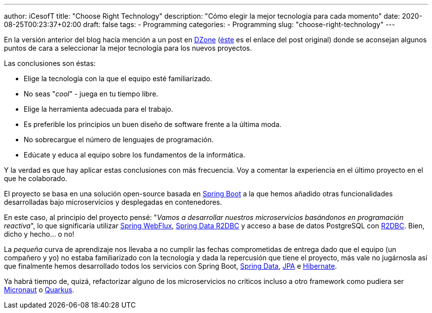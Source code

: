 ---
author: iCesofT
title: "Choose Right Technology"
description: "Cómo elegir la mejor tecnología para cada momento"
date: 2020-08-25T00:23:37+02:00
draft: false
tags:
  - Programming
categories:
  - Programming
slug: "choose-right-technology"
---

En la versión anterior del blog hacía mención a un post en https://dzone.com/articles/how-to-choose-the-right-technology-for-your-projec[DZone] (https://blog.sebastian-daschner.com/entries/how_to_choose_technology[éste] es el enlace del post original) donde se aconsejan algunos puntos de cara a seleccionar la mejor tecnología para los nuevos proyectos.

Las conclusiones son éstas:

* Elige la tecnología con la que el equipo esté familiarizado.
* No seas "_cool_" - juega en tu tiempo libre.
* Elige la herramienta adecuada para el trabajo.
* Es preferible los principios un buen diseño de software frente a la última moda.
* No sobrecargue el número de lenguajes de programación.
* Edúcate y educa al equipo sobre los fundamentos de la informática.

Y la verdad es que hay aplicar estas conclusiones con más frecuencia. Voy a comentar la experiencia en el último proyecto en el que he colaborado.

El proyecto se basa en una solución open-source basada en https://spring.io/projects/spring-boot[Spring Boot] a la que hemos añadido otras funcionalidades desarrolladas bajo microservicios y desplegadas en contenedores.

En este caso, al principio del proyecto pensé: "_Vamos a desarrollar nuestros microservicios basándonos en programación reactiva_", lo que significaría utilizar https://docs.spring.io/spring/docs/current/spring-framework-reference/web-reactive.html[Spring WebFlux], https://spring.io/projects/spring-data-r2dbc[Spring Data R2DBC] y acceso a base de datos PostgreSQL con https://r2dbc.io/[R2DBC]. Bien, dicho y hecho... o no!

La _pequeña_ curva de aprendizaje nos llevaba a no cumplir las fechas comprometidas de entrega dado que el equipo (un compañero y yo) no estaba familiarizado con la tecnología y dada la repercusión que tiene el proyecto, más vale no jugárnosla así que finalmente hemos desarrollado todos los servicios con Spring Boot, https://spring.io/projects/spring-data[Spring Data], https://es.wikipedia.org/wiki/Java_Persistence_API[JPA] e https://hibernate.org/[Hibernate].

Ya habrá tiempo de, quizá, refactorizar alguno de los microservicios no críticos incluso a otro framework como pudiera ser https://micronaut.io/[Micronaut] o https://quarkus.io/[Quarkus].